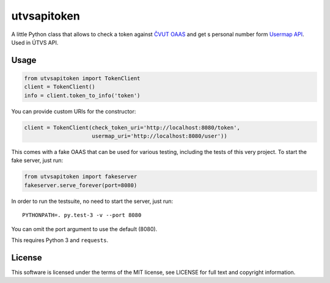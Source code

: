 utvsapitoken
============

A little Python class that allows to check a token against `ČVUT OAAS <https://rozvoj.fit.cvut.cz/Main/oauth2>`_ and get s personal number form `Usermap API <https://rozvoj.fit.cvut.cz/Main/usermap-api>`_. Used in ÚTVS API.

Usage
-----

.. code-block:: python

   from utvsapitoken import TokenClient
   client = TokenClient()
   info = client.token_to_info('token')

You can provide custom URIs for the constructor:

.. code-block:: python

   client = TokenClient(check_token_uri='http://localhost:8080/token',
                        usermap_uri='http://localhost:8080/user'))

This comes with a fake OAAS that can be used for various testing, including the tests of this very project.
To start the fake server, just run:

.. code-block:: python

   from utvsapitoken import fakeserver
   fakeserver.serve_forever(port=8080)

In order to run the testsuite, no need to start the server, just run::

   PYTHONPATH=. py.test-3 -v --port 8080

You can omit the port argument to use the default (8080).

This requires Python 3 and ``requests``.

License
-------

This software is licensed under the terms of the MIT license, see LICENSE for full text and copyright information.
